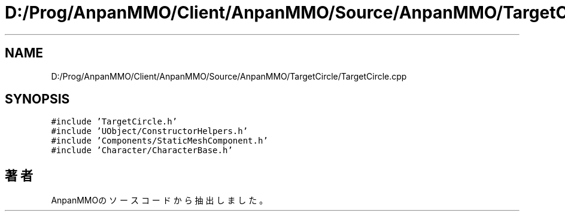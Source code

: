 .TH "D:/Prog/AnpanMMO/Client/AnpanMMO/Source/AnpanMMO/TargetCircle/TargetCircle.cpp" 3 "2018年12月20日(木)" "AnpanMMO" \" -*- nroff -*-
.ad l
.nh
.SH NAME
D:/Prog/AnpanMMO/Client/AnpanMMO/Source/AnpanMMO/TargetCircle/TargetCircle.cpp
.SH SYNOPSIS
.br
.PP
\fC#include 'TargetCircle\&.h'\fP
.br
\fC#include 'UObject/ConstructorHelpers\&.h'\fP
.br
\fC#include 'Components/StaticMeshComponent\&.h'\fP
.br
\fC#include 'Character/CharacterBase\&.h'\fP
.br

.SH "著者"
.PP 
 AnpanMMOのソースコードから抽出しました。
